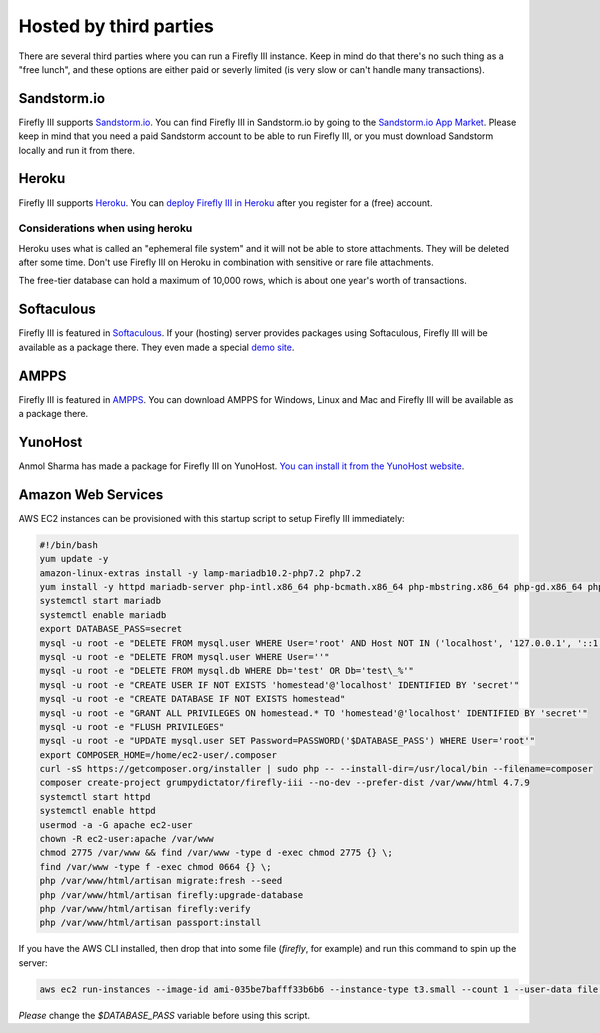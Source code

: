 .. _installthird:

=======================
Hosted by third parties
=======================

There are several third parties where you can run a Firefly III instance. Keep in mind do that there's no such thing as a "free lunch", and these options are either paid or severly limited (is very slow or can't handle many transactions).

.. _installsandstorm:

Sandstorm.io
------------

Firefly III supports `Sandstorm.io <https://sandstorm.io/>`_. You can find Firefly III in Sandstorm.io by going to the `Sandstorm.io App Market <https://apps.sandstorm.io/app/uws252ya9mep4t77tevn85333xzsgrpgth8q4y1rhknn1hammw70>`_. Please keep in mind that you need a paid Sandstorm account to be able to run Firefly III, or you must download Sandstorm locally and run it from there.

.. _installheroku:

Heroku
------

Firefly III supports `Heroku <https://heroku.com/>`_. You can `deploy Firefly III in Heroku <https://heroku.com/deploy?template=https://github.com/firefly-iii/firefly-iii/tree/master>`_ after you register for a (free) account.

Considerations when using heroku
~~~~~~~~~~~~~~~~~~~~~~~~~~~~~~~~

Heroku uses what is called an "ephemeral file system" and it will not be able to store attachments. They will be deleted after some time. Don't use Firefly III on Heroku in combination with sensitive or rare file attachments.

The free-tier database can hold a maximum of 10,000 rows, which is about one year's worth of transactions.

Softaculous
-----------

Firefly III is featured in `Softaculous <https://softaculous.com/>`_. If your (hosting) server provides packages using Softaculous, Firefly III will be available as a package there. They even made a special `demo site <http://www.softaculous.com/softaculous/apps/others/Firefly_III>`_.

AMPPS
-----

Firefly III is featured in `AMPPS <https://www.ampps.com/>`_. You can download AMPPS for Windows, Linux and Mac and Firefly III will be available as a package there.

YunoHost
--------

Anmol Sharma has made a package for Firefly III on YunoHost. `You can install it from the YunoHost website <https://install-app.yunohost.org/?app=firefly-iii>`_.

Amazon Web Services
-------------------
AWS EC2 instances can be provisioned with this startup script to setup Firefly III immediately: 

.. code-block:: bash

  #!/bin/bash
  yum update -y
  amazon-linux-extras install -y lamp-mariadb10.2-php7.2 php7.2
  yum install -y httpd mariadb-server php-intl.x86_64 php-bcmath.x86_64 php-mbstring.x86_64 php-gd.x86_64 php-ldap.x86_64 php-xml.x86_64 php-pecl-zip-1.15.2-3.amzn2.0.1.x86_64
  systemctl start mariadb
  systemctl enable mariadb
  export DATABASE_PASS=secret
  mysql -u root -e "DELETE FROM mysql.user WHERE User='root' AND Host NOT IN ('localhost', '127.0.0.1', '::1')"
  mysql -u root -e "DELETE FROM mysql.user WHERE User=''"
  mysql -u root -e "DELETE FROM mysql.db WHERE Db='test' OR Db='test\_%'"
  mysql -u root -e "CREATE USER IF NOT EXISTS 'homestead'@'localhost' IDENTIFIED BY 'secret'"
  mysql -u root -e "CREATE DATABASE IF NOT EXISTS homestead"
  mysql -u root -e "GRANT ALL PRIVILEGES ON homestead.* TO 'homestead'@'localhost' IDENTIFIED BY 'secret'"
  mysql -u root -e "FLUSH PRIVILEGES"
  mysql -u root -e "UPDATE mysql.user SET Password=PASSWORD('$DATABASE_PASS') WHERE User='root'"
  export COMPOSER_HOME=/home/ec2-user/.composer
  curl -sS https://getcomposer.org/installer | sudo php -- --install-dir=/usr/local/bin --filename=composer
  composer create-project grumpydictator/firefly-iii --no-dev --prefer-dist /var/www/html 4.7.9
  systemctl start httpd
  systemctl enable httpd
  usermod -a -G apache ec2-user
  chown -R ec2-user:apache /var/www
  chmod 2775 /var/www && find /var/www -type d -exec chmod 2775 {} \;
  find /var/www -type f -exec chmod 0664 {} \;
  php /var/www/html/artisan migrate:fresh --seed 
  php /var/www/html/artisan firefly:upgrade-database
  php /var/www/html/artisan firefly:verify
  php /var/www/html/artisan passport:install

If you have the AWS CLI installed, then drop that into some file (`firefly`, for example) and run this command to spin up the server: 

.. code-block:: bash

  aws ec2 run-instances --image-id ami-035be7bafff33b6b6 --instance-type t3.small --count 1 --user-data file://firefly --security-group-ids sg-04fc7b50ca1fc9956 --key-name firefly

*Please* change the `$DATABASE_PASS` variable before using this script.
